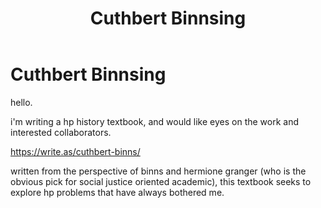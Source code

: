 #+TITLE: Cuthbert Binnsing

* Cuthbert Binnsing
:PROPERTIES:
:Author: chilled_bear
:Score: 6
:DateUnix: 1538513997.0
:DateShort: 2018-Oct-03
:FlairText: Discussion
:END:
hello.

i'm writing a hp history textbook, and would like eyes on the work and interested collaborators.

[[https://write.as/cuthbert-binns/]]

written from the perspective of binns and hermione granger (who is the obvious pick for social justice oriented academic), this textbook seeks to explore hp problems that have always bothered me.

